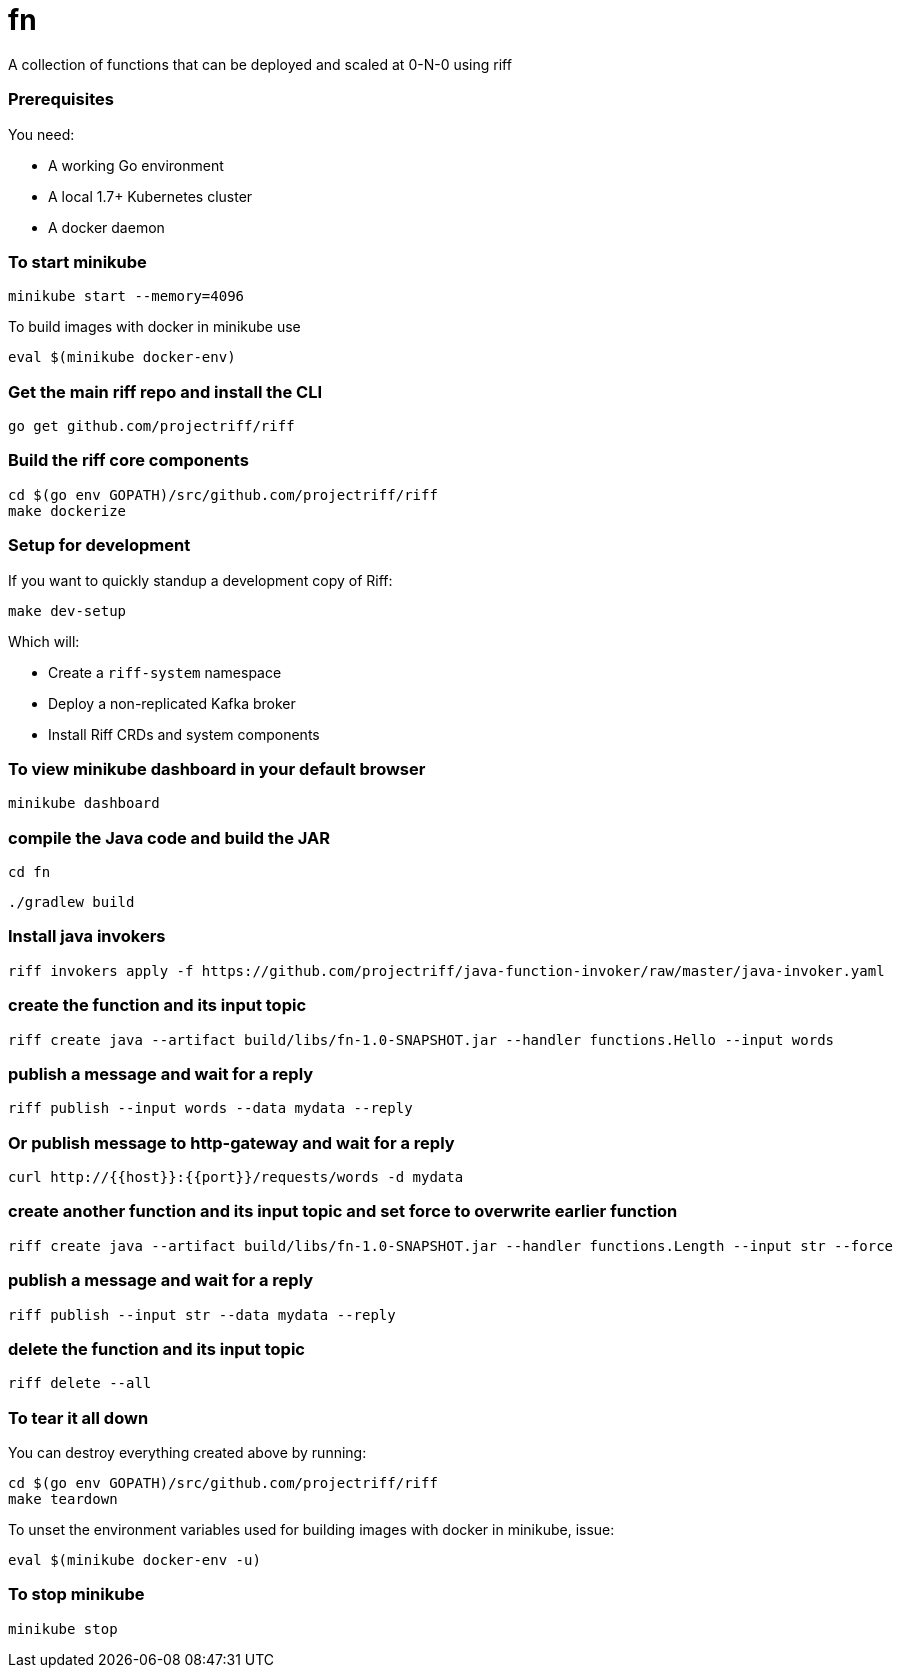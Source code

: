 # fn

A collection of functions that can be deployed and scaled at 0-N-0 using riff

=== Prerequisites

You need:

* A working Go environment
* A local 1.7+ Kubernetes cluster
* A docker daemon

=== To start minikube

[source, bash]
----
minikube start --memory=4096
----

To build images with docker in minikube use

[source, bash]
----
eval $(minikube docker-env)
----

=== Get the main riff repo and install the CLI

[source, bash]
----
go get github.com/projectriff/riff
----

=== Build the riff core components

[source, bash]
----
cd $(go env GOPATH)/src/github.com/projectriff/riff
make dockerize
----

=== Setup for development

If you want to quickly standup a development copy of Riff:

[source, bash]
----
make dev-setup
----

Which will:

* Create a `riff-system` namespace
* Deploy a non-replicated Kafka broker
* Install Riff CRDs and system components


=== To view minikube dashboard in your default browser

[source, bash]
----
minikube dashboard
----

=== compile the Java code and build the JAR

```
cd fn
```

```
./gradlew build
```

=== Install java invokers

```
riff invokers apply -f https://github.com/projectriff/java-function-invoker/raw/master/java-invoker.yaml
```

=== create the function and its input topic

```
riff create java --artifact build/libs/fn-1.0-SNAPSHOT.jar --handler functions.Hello --input words
```

=== publish a message and wait for a reply

```
riff publish --input words --data mydata --reply
```

=== Or publish message to http-gateway and wait for a reply

```
curl http://{{host}}:{{port}}/requests/words -d mydata
```

=== create another function and its input topic and set force to overwrite earlier function

```
riff create java --artifact build/libs/fn-1.0-SNAPSHOT.jar --handler functions.Length --input str --force
```

=== publish a message and wait for a reply

```
riff publish --input str --data mydata --reply
```

=== delete the function and its input topic

```
riff delete --all
```

=== To tear it all down

You can destroy everything created above by running:

[source, bash]
----
cd $(go env GOPATH)/src/github.com/projectriff/riff
make teardown
----

To unset the environment variables used for building images with docker in minikube, issue:

[source, bash]
----
eval $(minikube docker-env -u)
----

=== To stop minikube

[source, bash]
----
minikube stop
----